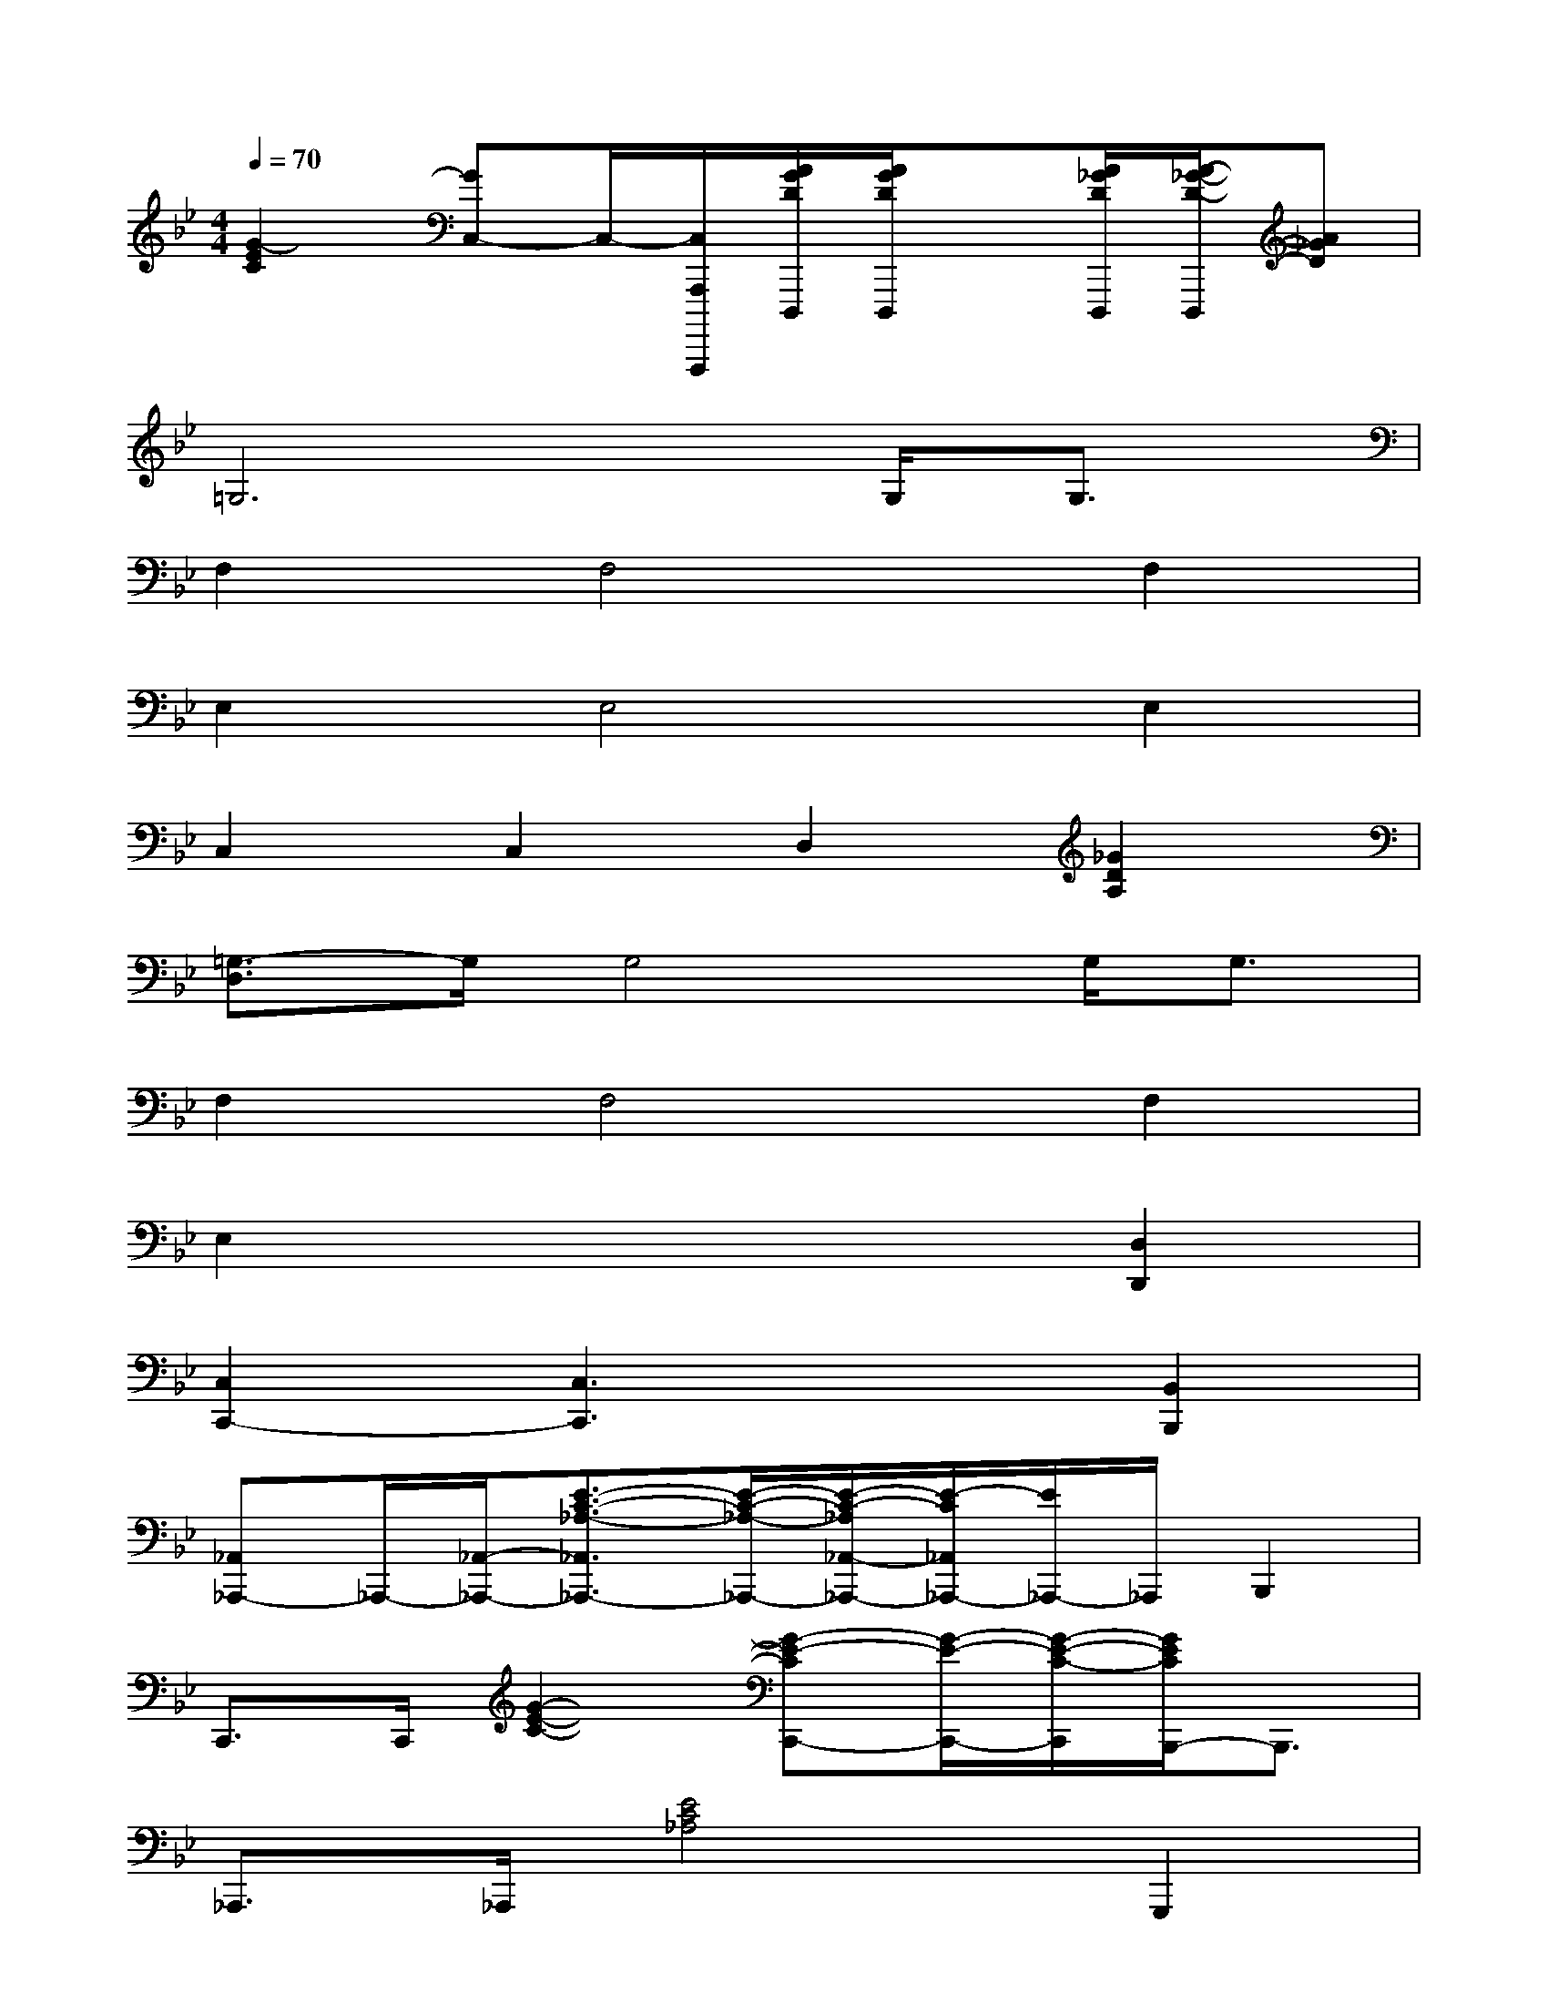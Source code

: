 X:1
T:
M:4/4
L:1/8
Q:1/4=70
K:Bb%2flats
V:1
[G2-E2C2][GC,-]C,/2-[C,/2A,,,/2A,,,,,/2][A/2G/2D/2D,,,/2][A/2G/2D/2D,,,/2]x[A/2_G/2D/2D,,,/2][A/2-_G/2-D/2-D,,,/2][A_GD]|
=G,6G,<G,|
F,2F,4F,2|
E,2E,4E,2|
C,2C,2D,2[_G2D2A,2]|
[=G,3/2-D,3/2]G,/2G,4G,/2G,3/2|
F,2F,4F,2|
E,2x4[D,2D,,2]|
[C,2C,,2-][C,3C,,3]x[B,,2B,,,2]|
[_A,,_A,,,-]_A,,,/2-[_A,,/2-_A,,,/2-][E3/2-C3/2-_A,3/2-_A,,3/2_A,,,3/2-][E/2-C/2-_A,/2-_A,,,/2-][E/2-C/2-_A,/2_A,,/2-_A,,,/2-][E/2-C/2_A,,/2_A,,,/2-][E/2_A,,,/2-]_A,,,/2B,,,2|
C,,>C,,[G2-E2-C2-][G-E-CC,,-][G/2-E/2-C,,/2-][G/2-E/2-C/2-C,,/2][G/2E/2C/2B,,,/2-]B,,,3/2|
_A,,,>_A,,,[E4C4_A,4]G,,,2|
[C2-_A,2-F,2-F,,,2][C/2-_A,/2-F,/2F,,,/2-][C_A,-F,,,-][_A,/2F,,,/2]G,,,2-[D-CG,,,-][D=B,G,G,,,]|
C,,2-[G2-E2C2-C,,2][G/2-C/2_B,,,/2-][G/2B,,,/2-]B,,,/2B,,,/2-[G3/2-D3/2-B,3/2-B,,,3/2][G/2-D/2B,/2]|
[G/2_A,,,/2-]_A,,,3/2-[E2C2_A,2_A,,,2]G,,,2-[D3/2-C3/2-G,3/2-G,,,3/2][D/2C/2G,/2]|
C,,2-[G6-E6-C6-C,,6-]